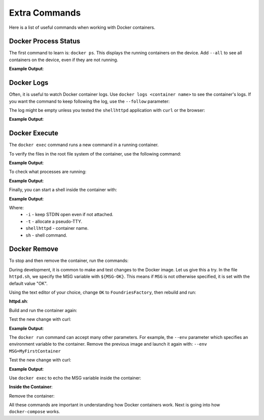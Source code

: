Extra Commands
^^^^^^^^^^^^^^

Here is a list of useful commands when working with Docker containers.

Docker Process Status
"""""""""""""""""""""

The first command to learn is: ``docker ps``.
This displays the running containers on the device.
Add ``--all`` to see all containers on the device, even if they are not running.

.. prompt:: bash host:~$, auto

    host:~$ docker ps

**Example Output**:

.. prompt:: text

     CONTAINER ID        IMAGE               COMMAND                  CREATED             STATUS              PORTS                    NAMES
     244a84742697        shellhttpd:1.0       "/usr/local/bin/http…"   6 minutes ago       Up 6 minutes        0.0.0.0:8080->8080/tcp   shellhttpd

Docker Logs
"""""""""""
Often, it is useful to watch Docker container logs.
Use ``docker logs <container name>`` to see the container's logs.
If you want the command to keep following the log, use the ``--follow`` parameter:

The log might be empty unless you tested the ``shellhttpd`` application with ``curl`` or the browser:

.. prompt:: bash host:~$, auto

    host:~$ docker logs --follow shellhttpd

**Example Output**:

.. prompt:: text

     GET / HTTP/1.1
     Host: 127.0.0.1:8080
     Connection: keep-alive
     Cache-Control: max-age=0
     DNT: 1
     Upgrade-Insecure-Requests: 1
     User-Agent: Mozilla/5.0 (X11; Fedora; Linux x86_64) AppleWebKit/537.36 (KHTML, like Gecko) Chrome/88.0.4324.150 Safari/537.36
     Accept: text/html,application/xhtml+xml,application/xml;q=0.9,image/avif,image/webp,image/apng,\*/\*;q=0.8,application/signed-exchange;v=b3;q=0.9
     Sec-Fetch-Site: none
     Sec-Fetch-Mode: navigate
     Sec-Fetch-User: ?1
     Sec-Fetch-Dest: document
     Accept-Encoding: gzip, deflate, br
     Accept-Language: en-US,en;q=0.9,pt-BR;q=0.8,pt;q=0.7
     
     = Thu Mar 18 01:03:14 UTC 2021 =============================
     GET /favicon.ico HTTP/1.1
     Host: 127.0.0.1:8080
     Connection: keep-alive
     Pragma: no-cache
     Cache-Control: no-cache
     User-Agent: Mozilla/5.0 (X11; Fedora; Linux x86_64) AppleWebKit/537.36 (KHTML, like Gecko) Chrome/88.0.4324.150 Safari/537.36
     DNT: 1
     Accept: image/avif,image/webp,image/apng,image/svg+xml,image/\*,\*/\*;q=0.8
     Sec-Fetch-Site: same-origin
     Sec-Fetch-Mode: no-cors
     Sec-Fetch-Dest: image
     Referer: http://127.0.0.1:8080/
     Accept-Encoding: gzip, deflate, br
     Accept-Language: en-US,en;q=0.9,pt-BR;q=0.8,pt;q=0.7
     
     = Thu Mar 18 01:03:14 UTC 2021 =============================


Docker Execute
""""""""""""""

The ``docker exec`` command runs a new command in a running container.

To verify the files in the root file system of the container, use the following command:

.. prompt:: bash host:~$, auto

    host:~$ docker exec shellhttpd ls /usr/local/bin/

**Example Output**:

.. prompt:: text

     httpd.sh

To check what processes are running:

.. prompt:: bash host:~$, auto

    host:~$ docker exec shellhttpd ps

**Example Output**:

.. prompt:: text

     PID   USER     TIME  COMMAND
     1 root      0:00 {httpd.sh} /bin/sh -e /usr/local/bin/httpd.sh
     13 root      0:00 nc -l -p 8080
     36 root      0:00 ps

Finally, you can start a shell inside the container with:

.. prompt:: bash host:~$, auto

    host:~$ docker exec -it shellhttpd sh

**Example Output**:

.. prompt:: bash docker:~$, auto

     docker:~$ ls
     bin    dev    etc    home   lib    media  mnt    opt    proc   root   run    sbin   srv    sys    tmp    usr    var
     docker:~$ exit


Where: 
 - ``-i`` - keep STDIN open even if not attached.
 - ``-t`` - allocate a pseudo-TTY.
 - ``shellhttpd`` - container name.
 - ``sh`` - shell command.

Docker Remove
"""""""""""""

To stop and then remove the container, run the commands:

.. prompt:: bash host:~$, auto

    host:~$ docker stop shellhttpd
    host:~$ docker rm shellhttpd

During development, it is common to make and test changes to the Docker image.
Let us give this a try.
In the file ``httpd.sh``, we specify the MSG variable with ``${MSG-OK}``. 
This means if ``MSG`` is not otherwise specified, it is set with the default value "OK".

Using the text editor of your choice, change ``OK`` to ``FoundriesFactory``, then rebuild and run:

.. prompt:: bash host:~$, auto

    host:~$ vi httpd.sh

**httpd.sh**:

.. prompt:: text

     #!/bin/sh -e
     
     PORT="${PORT-8080}"
     MSG="${MSG-FoundriesFactory}"
     
     RESPONSE="HTTP/1.1 200 OK\r\n\r\n${MSG}\r\n"
     
     while true; do
	     echo -en "$RESPONSE" | nc -l -p "${PORT}" || true
	     echo "= $(date) ============================="
     done

Build and run the container again:

.. prompt:: bash host:~$, auto

    host:~$ docker build --tag shellhttpd:1.0 .
    host:~$ docker run --name shellhttpd -d -p 8080:8080 shellhttpd:1.0

Test the new change with curl:

.. prompt:: bash host:~$, auto

    host:~$ curl 127.0.0.1:8080

**Example Output**:

.. prompt:: text

     FoundriesFactory

The ``docker run`` command can accept many other parameters.  For example,
the ``--env`` parameter which specifies an environment variable to the container. 
Remove the previous image and launch it again with: ``--env MSG=MyFirstContainer``

Test the new change with curl:

.. prompt:: bash host:~$, auto

    host:~$ docker stop shellhttpd
    host:~$ docker rm shellhttpd
    host:~$ docker run --env MSG=MyFirstContainer --name shellhttpd -d -p 8080:8080 shellhttpd:1.0
    host:~$ curl 127.0.0.1:8080

**Example Output**:

.. prompt:: text

     MyFirstContainer

Use ``docker exec`` to echo the MSG variable inside the container:

.. prompt:: bash host:~$, auto

    host:~$ docker exec -it shellhttpd sh
     
**Inside the Container**:

.. prompt:: bash docker:~$, auto

     docker:~$ echo $MSG
      MyFirstContainer
     docker:~$ exit

Remove the container:

.. prompt:: bash host:~$, auto

    host:~$ docker stop shellhttpd
    host:~$ docker rm shellhttpd

All these commands are important in understanding how Docker containers work. 
Next is going into how ``docker-compose`` works.
